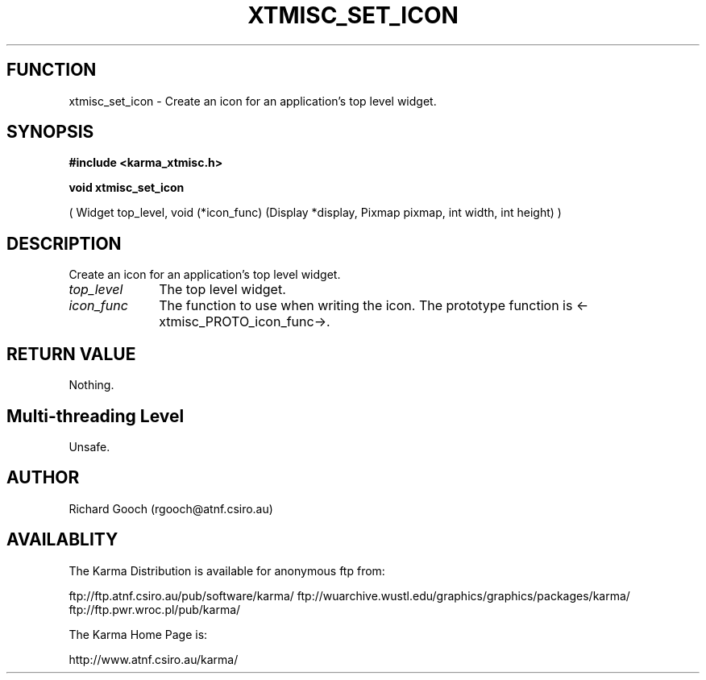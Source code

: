 .TH XTMISC_SET_ICON 3 "13 Nov 2005" "Karma Distribution"
.SH FUNCTION
xtmisc_set_icon \- Create an icon for an application's top level widget.
.SH SYNOPSIS
.B #include <karma_xtmisc.h>
.sp
.B void xtmisc_set_icon
.sp
( Widget top_level,
void (*icon_func) (Display *display, Pixmap pixmap,
int width, int height) )
.SH DESCRIPTION
Create an icon for an application's top level widget.
.IP \fItop_level\fP 1i
The top level widget.
.IP \fIicon_func\fP 1i
The function to use when writing the icon. The prototype
function is <-xtmisc_PROTO_icon_func->.
.SH RETURN VALUE
Nothing.
.SH Multi-threading Level
Unsafe.
.SH AUTHOR
Richard Gooch (rgooch@atnf.csiro.au)
.SH AVAILABLITY
The Karma Distribution is available for anonymous ftp from:

ftp://ftp.atnf.csiro.au/pub/software/karma/
ftp://wuarchive.wustl.edu/graphics/graphics/packages/karma/
ftp://ftp.pwr.wroc.pl/pub/karma/

The Karma Home Page is:

http://www.atnf.csiro.au/karma/
